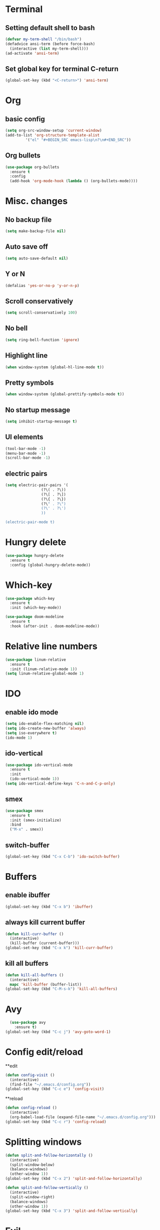 * Terminal 
** Setting default shell to bash

#+BEGIN_SRC emacs-lisp
  (defvar my-term-shell "/bin/bash")
  (defadvice ansi-term (before force-bash)
    (interactive (list my-term-shell)))
  (ad-activate 'ansi-term)
#+END_SRC

** Set global key for terminal C-return
#+BEGIN_SRC emacs-lisp
  (global-set-key (kbd "<C-return>") 'ansi-term)
#+END_SRC

* Org
** basic config
#+BEGIN_SRC emacs-lisp
  (setq org-src-window-setup 'current-window)
  (add-to-list 'org-structure-template-alist
	       '("el" "#+BEGIN_SRC emacs-lisp\n?\n#+END_SRC"))
#+END_SRC
** Org bullets
#+BEGIN_SRC emacs-lisp
  (use-package org-bullets
    :ensure t
    :config
    (add-hook 'org-mode-hook (lambda () (org-bullets-mode))))
#+END_SRC
* Misc. changes
** No backup file
#+BEGIN_SRC emacs-lisp
(setq make-backup-file nil)
#+END_SRC

** Auto save off
#+BEGIN_SRC emacs-lisp  
(setq auto-save-default nil)
#+END_SRC

** Y or N
#+BEGIN_SRC emacs-lisp
(defalias 'yes-or-no-p 'y-or-n-p)
#+END_SRC

** Scroll conservatively 
#+BEGIN_SRC emacs-lisp
(setq scroll-conservatively 100)
#+END_SRC

** No bell
#+BEGIN_SRC emacs-lisp
(setq ring-bell-function 'ignore)
#+END_SRC

** Highlight line
#+BEGIN_SRC emacs-lisp
(when window-system (global-hl-line-mode t))
#+END_SRC

** Pretty symbols
#+BEGIN_SRC emacs-lisp
(when window-system (global-prettify-symbols-mode t))
#+END_SRC

** No startup message
#+BEGIN_SRC emacs-lisp
(setq inhibit-startup-message t)
#+END_SRC

** UI elements
#+BEGIN_SRC emacs-lisp
  (tool-bar-mode -1)
  (menu-bar-mode -1)
  (scroll-bar-mode -1)
#+END_SRC

** electric pairs
#+BEGIN_SRC emacs-lisp
  (setq electric-pair-pairs '(
			      (?\( . ?\))
			      (?\[ . ?\])
			      (?\{ . ?\})
			      (?\" . ?\")
			      (?\' . ?\')
			      ))

  (electric-pair-mode t)
#+END_SRC
* Hungry delete
#+BEGIN_SRC emacs-lisp
  (use-package hungry-delete
    :ensure t
    :config (global-hungry-delete-mode))
#+END_SRC
* Which-key
#+BEGIN_SRC emacs-lisp
  (use-package which-key
    :ensure t
    :init (which-key-mode))
#+END_SRC

#+BEGIN_SRC emacs-lisp
  (use-package doom-modeline
    :ensure t
    :hook (after-init . doom-modeline-mode))
#+END_SRC

* Relative line numbers
#+BEGIN_SRC emacs-lisp
  (use-package linum-relative
    :ensure t
    :init (linum-relative-mode 1))
  (setq linum-relative-global-mode 1)

#+END_SRC
* IDO
** enable ido mode
#+BEGIN_SRC emacs-lisp
  (setq ido-enable-flex-matching nil)
  (setq ido-create-new-buffer 'always)
  (setq iso-everywhere t)
  (ido-mode 1)
#+END_SRC

** ido-vertical
#+BEGIN_SRC emacs-lisp
  (use-package ido-vertical-mode
    :ensure t
    :init
    (ido-vertical-mode 1))
  (setq ido-vertical-define-keys 'C-n-and-C-p-only)
#+END_SRC

** smex
#+BEGIN_SRC emacs-lisp
  (use-package smex
    :ensure t
    :init (smex-initialize)
    :bind
    ("M-x" . smex))
#+END_SRC
** switch-buffer
#+BEGIN_SRC emacs-lisp
  (global-set-key (kbd "C-x C-b") 'ido-switch-buffer)
#+END_SRC
* Buffers
** enable ibuffer
#+BEGIN_SRC emacs-lisp
  (global-set-key (kbd "C-x b") 'ibuffer)
#+END_SRC
** always kill current buffer
#+BEGIN_SRC emacs-lisp
  (defun kill-curr-buffer ()
    (interactive)
    (kill-buffer (current-buffer)))
  (global-set-key (kbd "C-x k") 'kill-curr-buffer)
#+END_SRC
** kill all buffers
#+BEGIN_SRC emacs-lisp
  (defun kill-all-buffers ()
    (interactive)
    mapc 'kill-buffer (buffer-list))
  (global-set-key (kbd "C-M-s-k") 'kill-all-buffers)
#+END_SRC
* Avy
 #+BEGIN_SRC emacs-lisp
   (use-package avy
     :ensure t)
 (global-set-key (kbd "C-c j") 'avy-goto-word-1)
 #+END_SRC
* Config edit/reload
**edit
#+BEGIN_SRC emacs-lisp
  (defun config-visit ()
    (interactive)
    (find-file "~/.emacs.d/config.org"))
  (global-set-key (kbd "C-c e") 'config-visit)
#+END_SRC
**reload
#+BEGIN_SRC emacs-lisp
  (defun config-reload ()
    (interactive)
    (org-babel-load-file (expand-file-name "~/.emacs.d/config.org")))
  (global-set-key (kbd "C-c r") 'config-reload)
#+END_SRC
* Splitting windows
#+BEGIN_SRC emacs-lisp
  (defun split-and-follow-horizontally ()
    (interactive)
    (split-window-below)
    (balance-windows)
    (other-window 1))
  (global-set-key (kbd "C-x 2") 'split-and-follow-horizontally)

  (defun split-and-follow-vertically ()
    (interactive)
    (split-window-right)
    (balance-windows)
    (other-window 1))
  (global-set-key (kbd "C-x 3") 'split-and-follow-vertically)
#+END_SRC
* Evil
** evil
#+BEGIN_SRC emacs-lisp
  (use-package evil
    :ensure t
    :config
    (evil-mode 1))
#+END_SRC
** evil leader
#+BEGIN_SRC emacs-lisp
  (use-package evil-leader
    :ensure t
    :config
    (global-evil-leader-mode))
#+END_SRC
** evil-surround 
#+BEGIN_SRC emacs-lisp
  (use-package evil-surround
    :ensure t
    :config
    (global-evil-surround-mode))
#+END_SRC
** evil indent
#+BEGIN_SRC emacs-lisp
  (use-package evil-indent-textobject
    :ensure t)
#+END_SRC
** C-u
#+BEGIN_SRC emacs-lisp
  (define-key evil-normal-state-map (kbd "C-u") 'evil-scroll-up)
#+END_SRC
** C-d
   #+BEGIN_SRC emacs-lisp
   (define-key evil-normal-state-map (kbd "C-d") 'evil-scroll-down)
   #+END_SRC
* Rainbow
#+BEGIN_SRC emacs-lisp
  (use-package rainbow-delimiters
    :ensure t
    :init
    (rainbow-delimiters-mode 1))
#+END_SRC
* Dashboard
#+BEGIN_SRC emacs-lisp
  (use-package dashboard
    :ensure t
    :config
    (dashboard-setup-startup-hook)
    (setq dashboard-items '((recents . 10))))

  (setq dashboard-startup-banner 3)
#+END_SRC
* Autocompletion
** company
#+BEGIN_SRC emacs-lisp
  (use-package company
    :ensure t
    :init
    (add-hook 'after-init-hook 'global-company-mode))

  (setq company-idle-delay .2)
  (setq company-minimum-prefix-length 2)
  (setq company-selection-wrap-around t)
  (company-tng-configure-default)
#+END_SRC
* Markdown
#+BEGIN_SRC emacs-lisp
  (use-package markdown-mode
    :ensure t
    :commands (markdown-mode gfm-mode)
    :mode (("README\\.md\\'" . gfm-mode)
	   ("\\.md\\'" . markdown-mode)
	   ("\\markdown\\'" . markdown-mode))
    :init (setq markdown-command "multimarkdown"))
#+END_SRC
* Flycheck
#+BEGIN_SRC emacs-lisp
  (use-package flycheck
    :ensure t
    :init (global-flycheck-mode))
#+END_SRC
* Company-jedi
#+BEGIN_SRC emacs-lisp
  (use-package company-jedi
    :ensure t
    :config
    :hook
    ((python-mode . jedi:setup))
    :init
    (add-hook 'python-mode-hook
	      (lambda () (add-to-list 'company-backends 'company-jedi))))
#+END_SRC
